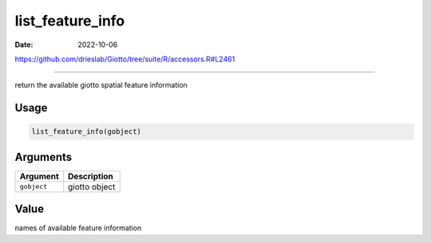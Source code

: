 =================
list_feature_info
=================

:Date: 2022-10-06

https://github.com/drieslab/Giotto/tree/suite/R/accessors.R#L2461

===========

return the available giotto spatial feature information

Usage
=====

.. code:: r

   list_feature_info(gobject)

Arguments
=========

=========== =============
Argument    Description
=========== =============
``gobject`` giotto object
=========== =============

Value
=====

names of available feature information
